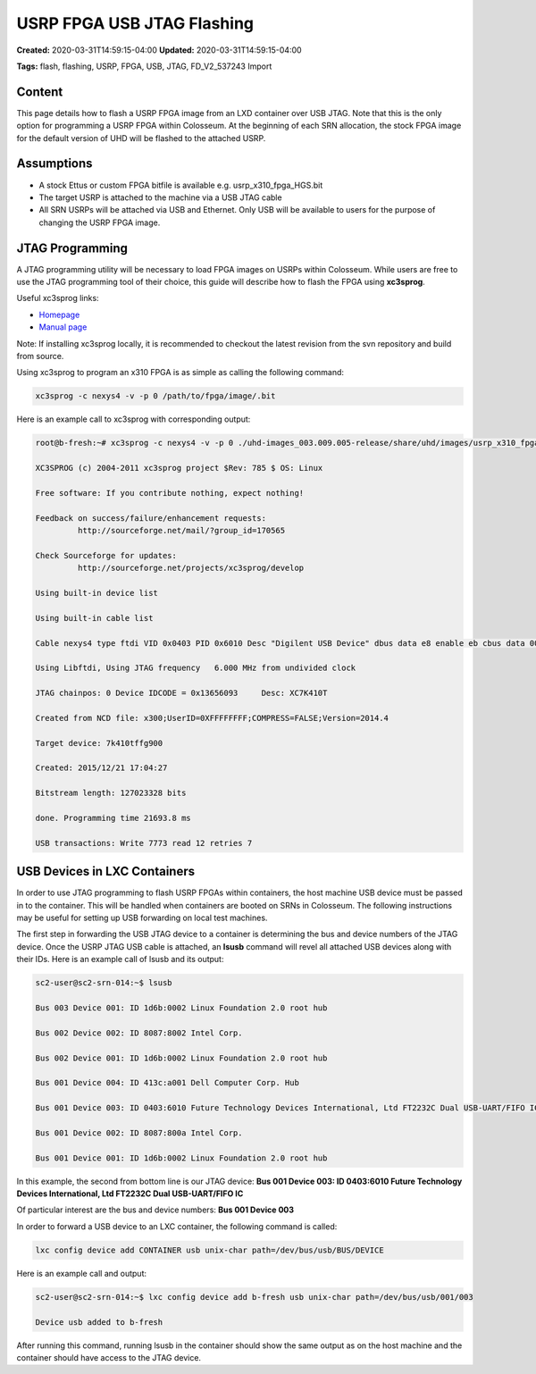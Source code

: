 USRP FPGA USB JTAG Flashing
==========================

**Created:** 2020-03-31T14:59:15-04:00  
**Updated:** 2020-03-31T14:59:15-04:00  

**Tags:** flash, flashing, USRP, FPGA, USB, JTAG, FD_V2_537243 Import

Content
-------

This page details how to flash a USRP FPGA image from an LXD container over USB JTAG. Note that this is the only option for programming a USRP FPGA within Colosseum. At the beginning of each SRN allocation, the stock FPGA image for the default version of UHD will be flashed to the attached USRP.

Assumptions
---------

- A stock Ettus or custom FPGA bitfile is available e.g. usrp_x310_fpga_HGS.bit
- The target USRP is attached to the machine via a USB JTAG cable
- All SRN USRPs will be attached via USB and Ethernet. Only USB will be available to users for the purpose of changing the USRP FPGA image.

JTAG Programming
--------------

A JTAG programming utility will be necessary to load FPGA images on USRPs within Colosseum. While users are free to use the JTAG programming tool of their choice, this guide will describe how to flash the FPGA using **xc3sprog**.

Useful xc3sprog links:

- `Homepage <http://xc3sprog.sourceforge.net/>`_
- `Manual page <http://xc3sprog.sourceforge.net/manpage.php>`_

Note: If installing xc3sprog locally, it is recommended to checkout the latest revision from the svn repository and build from source.

Using xc3sprog to program an x310 FPGA is as simple as calling the following command:

.. code-block:: bash

    xc3sprog -c nexys4 -v -p 0 /path/to/fpga/image/.bit

Here is an example call to xc3sprog with corresponding output:

.. code-block:: bash

    root@b-fresh:~# xc3sprog -c nexys4 -v -p 0 ./uhd-images_003.009.005-release/share/uhd/images/usrp_x310_fpga_HGS.bit
    
    XC3SPROG (c) 2004-2011 xc3sprog project $Rev: 785 $ OS: Linux
    
    Free software: If you contribute nothing, expect nothing!
    
    Feedback on success/failure/enhancement requests:
             http://sourceforge.net/mail/?group_id=170565
    
    Check Sourceforge for updates:
             http://sourceforge.net/projects/xc3sprog/develop
    
    Using built-in device list
    
    Using built-in cable list
    
    Cable nexys4 type ftdi VID 0x0403 PID 0x6010 Desc "Digilent USB Device" dbus data e8 enable eb cbus data 00 data 60
    
    Using Libftdi, Using JTAG frequency   6.000 MHz from undivided clock
    
    JTAG chainpos: 0 Device IDCODE = 0x13656093     Desc: XC7K410T
    
    Created from NCD file: x300;UserID=0XFFFFFFFF;COMPRESS=FALSE;Version=2014.4
    
    Target device: 7k410tffg900
    
    Created: 2015/12/21 17:04:27
    
    Bitstream length: 127023328 bits
    
    done. Programming time 21693.8 ms
    
    USB transactions: Write 7773 read 12 retries 7

USB Devices in LXC Containers
---------------------------

In order to use JTAG programming to flash USRP FPGAs within containers, the host machine USB device must be passed in to the container. This will be handled when containers are booted on SRNs in Colosseum. The following instructions may be useful for setting up USB forwarding on local test machines.

The first step in forwarding the USB JTAG device to a container is determining the bus and device numbers of the JTAG device. Once the USRP JTAG USB cable is attached, an **lsusb** command will revel all attached USB devices along with their IDs. Here is an example call of lsusb and its output:

.. code-block:: bash

    sc2-user@sc2-srn-014:~$ lsusb
    
    Bus 003 Device 001: ID 1d6b:0002 Linux Foundation 2.0 root hub
    
    Bus 002 Device 002: ID 8087:8002 Intel Corp.
    
    Bus 002 Device 001: ID 1d6b:0002 Linux Foundation 2.0 root hub
    
    Bus 001 Device 004: ID 413c:a001 Dell Computer Corp. Hub
    
    Bus 001 Device 003: ID 0403:6010 Future Technology Devices International, Ltd FT2232C Dual USB-UART/FIFO IC
    
    Bus 001 Device 002: ID 8087:800a Intel Corp.
    
    Bus 001 Device 001: ID 1d6b:0002 Linux Foundation 2.0 root hub

In this example, the second from bottom line is our JTAG device:
**Bus 001 Device 003: ID 0403:6010 Future Technology Devices International, Ltd FT2232C Dual USB-UART/FIFO IC**

Of particular interest are the bus and device numbers:
**Bus 001 Device 003**

In order to forward a USB device to an LXC container, the following command is called:

.. code-block:: bash

    lxc config device add CONTAINER usb unix-char path=/dev/bus/usb/BUS/DEVICE

Here is an example call and output:

.. code-block:: bash

    sc2-user@sc2-srn-014:~$ lxc config device add b-fresh usb unix-char path=/dev/bus/usb/001/003
    
    Device usb added to b-fresh

After running this command, running lsusb in the container should show the same output as on the host machine and the container should have access to the JTAG device.
